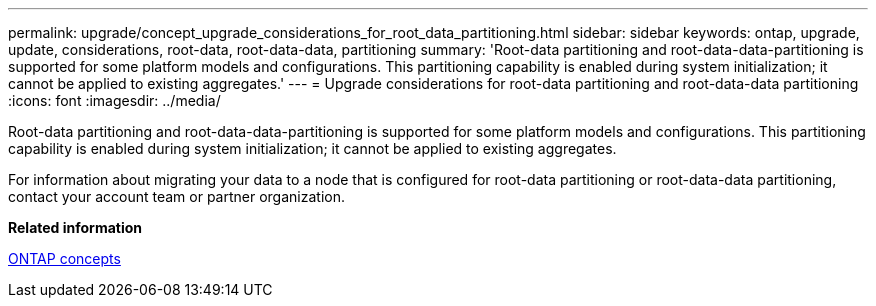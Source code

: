 ---
permalink: upgrade/concept_upgrade_considerations_for_root_data_partitioning.html
sidebar: sidebar
keywords: ontap, upgrade, update, considerations, root-data, root-data-data, partitioning
summary: 'Root-data partitioning and root-data-data-partitioning is supported for some platform models and configurations. This partitioning capability is enabled during system initialization; it cannot be applied to existing aggregates.'
---
= Upgrade considerations for root-data partitioning and root-data-data partitioning
:icons: font
:imagesdir: ../media/

[.lead]
Root-data partitioning and root-data-data-partitioning is supported for some platform models and configurations. This partitioning capability is enabled during system initialization; it cannot be applied to existing aggregates.

For information about migrating your data to a node that is configured for root-data partitioning or root-data-data partitioning, contact your account team or partner organization.

*Related information*

link:../concepts/index.html[ONTAP concepts]
